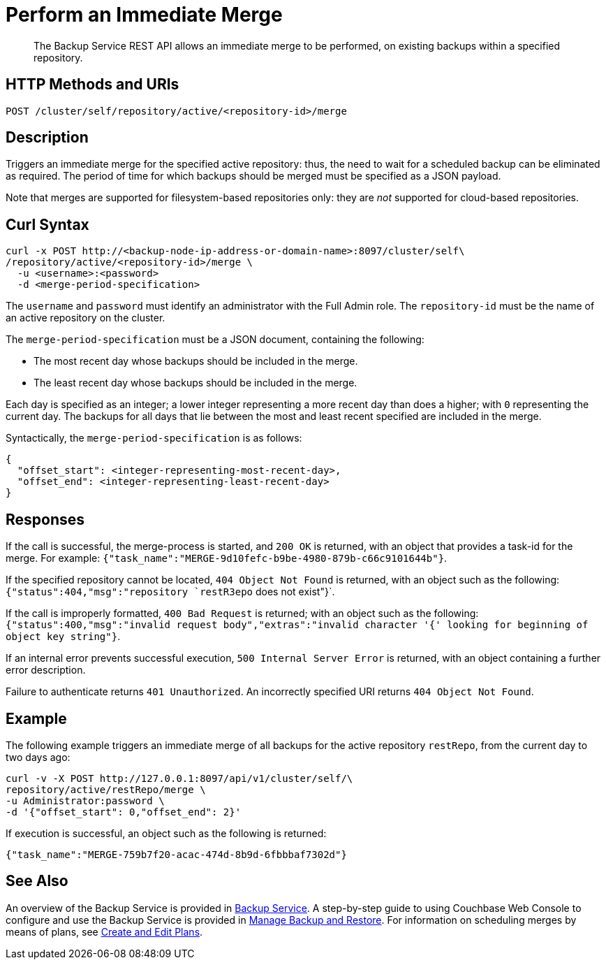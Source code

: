 = Perform an Immediate Merge

[abstract]
The Backup Service REST API allows an immediate merge to be performed, on existing backups within a specified repository.

[#http-methods-and-uris]
== HTTP Methods and URIs

----
POST /cluster/self/repository/active/<repository-id>/merge
----

[#description]
== Description

Triggers an immediate merge for the specified active repository: thus, the need to wait for a scheduled backup can be eliminated as required.
The period of time for which backups should be merged must be specified as a JSON payload.

Note that merges are supported for filesystem-based repositories only: they are _not_ supported for cloud-based repositories.

[#curl-syntax]
== Curl Syntax

----
curl -x POST http://<backup-node-ip-address-or-domain-name>:8097/cluster/self\
/repository/active/<repository-id>/merge \
  -u <username>:<password>
  -d <merge-period-specification>
----

The `username` and `password` must identify an administrator with the Full Admin role.
The `repository-id` must be the name of an active repository on the cluster.

The `merge-period-specification` must be a JSON document, containing the following:

* The most recent day whose backups should be included in the merge.

* The least recent day whose backups should be included in the merge.

Each day is specified as an integer; a lower integer representing a more recent day than does a higher; with `0` representing the current day.
The backups for all days that lie between the most and least recent specified are included in the merge.

Syntactically, the `merge-period-specification` is as follows:

----
{
  "offset_start": <integer-representing-most-recent-day>,
  "offset_end": <integer-representing-least-recent-day>
}
----

[#responses]
== Responses

If the call is successful, the merge-process is started, and `200 OK` is returned, with an object that provides a task-id for the merge.
For example: `{"task_name":"MERGE-9d10fefc-b9be-4980-879b-c66c9101644b"}`.

If the specified repository cannot be located, `404 Object Not Found` is returned, with an object such as the following: `{"status":404,"msg":"repository `restR3epo` does not exist"}`.

If the call is improperly formatted, `400 Bad Request` is returned; with an object such as the following: `{"status":400,"msg":"invalid request body","extras":"invalid character '{' looking for beginning of object key string"}`.

If an internal error prevents successful execution, `500 Internal Server Error` is returned, with an object containing a further error description.

Failure to authenticate returns `401 Unauthorized`.
An incorrectly specified URI returns `404 Object Not Found`.


[#example]
== Example

The following example triggers an immediate merge of all backups for the active repository `restRepo`, from the current day to two days ago:

----
curl -v -X POST http://127.0.0.1:8097/api/v1/cluster/self/\
repository/active/restRepo/merge \
-u Administrator:password \
-d '{"offset_start": 0,"offset_end": 2}'
----

If execution is successful, an object such as the following is returned:

----
{"task_name":"MERGE-759b7f20-acac-474d-8b9d-6fbbbaf7302d"}
----

[#see-also]
== See Also

An overview of the Backup Service is provided in xref:learn:services-and-indexes/services/backup-service.adoc[Backup Service].
A step-by-step guide to using Couchbase Web Console to configure and use the Backup Service is provided in xref:manage:manage-backup-and-restore/manage-backup-and-restore.adoc[Manage Backup and Restore].
For information on scheduling merges by means of plans, see xref:rest-api:backup-create-and-edit-plans.adoc[Create and Edit Plans].
